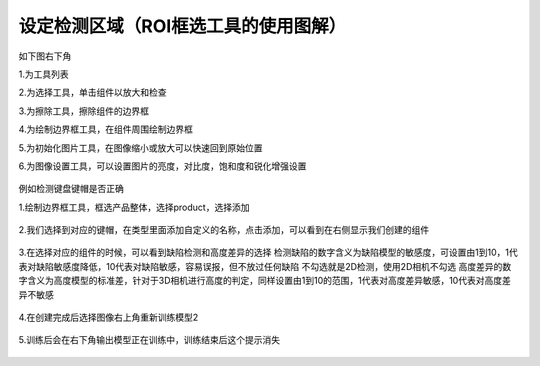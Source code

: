 设定检测区域（ROI框选工具的使用图解）
=======================================

如下图右下角

1.为工具列表

2.为选择工具，单击组件以放大和检查

3.为擦除工具，擦除组件的边界框

4.为绘制边界框工具，在组件周围绘制边界框

5.为初始化图片工具，在图像缩小或放大可以快速回到原始位置

6.为图像设置工具，可以设置图片的亮度，对比度，饱和度和锐化增强设置

    .. image:: ./images/30.png
      :scale: 50%


例如检测键盘键帽是否正确

1.绘制边界框工具，框选产品整体，选择product，选择添加

    .. image:: ./images/31.png
      :scale: 50%

2.我们选择到对应的键帽，在类型里面添加自定义的名称，点击添加，可以看到在右侧显示我们创建的组件

    .. image:: ./images/32.png
      :scale: 50%

3.在选择对应的组件的时候，可以看到缺陷检测和高度差异的选择
检测缺陷的数字含义为缺陷模型的敏感度，可设置由1到10，1代表对缺陷敏感度降低，10代表对缺陷敏感，容易误报，但不放过任何缺陷
不勾选就是2D检测，使用2D相机不勾选
高度差异的数字含义为高度模型的标准差，针对于3D相机进行高度的判定，同样设置由1到10的范围，1代表对高度差异敏感，10代表对高度差异不敏感

    .. image:: ./images/33.png
      :scale: 50%

4.在创建完成后选择图像右上角重新训练模型2

    .. image:: ./images/34.png
      :scale: 100%
      

    .. image:: ./images/35.png
      :scale: 80%      

5.训练后会在右下角输出模型正在训练中，训练结束后这个提示消失

     .. image:: ./images/36.png
      :scale: 80%
